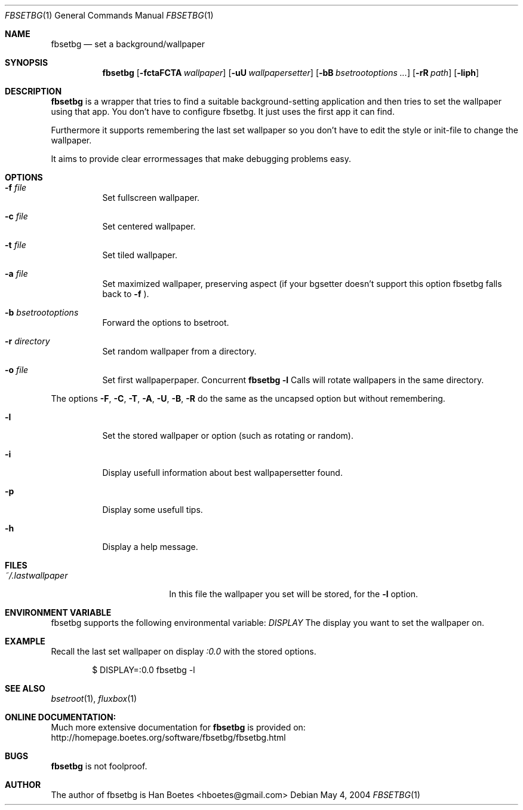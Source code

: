 .\"
.\" Copyright (c) 2004, Han Boetes <hboetes@gmail.com>
.\"
.\" Permission to use, copy, modify, and distribute this documentation for
.\" any purpose with or without fee is hereby granted, provided that the
.\" above copyright notice and this permission notice appear in all copies.
.\"
.\" THE DOCUMENTATION IS PROVIDED "AS IS" AND THE AUTHOR DISCLAIMS ALL
.\" WARRANTIES WITH REGARD TO THIS DOCUMENTATION INCLUDING ALL IMPLIED
.\" WARRANTIES OF MERCHANTABILITY AND FITNESS. IN NO EVENT SHALL THE
.\" AUTHOR BE LIABLE FOR ANY SPECIAL, DIRECT, INDIRECT, OR CONSEQUENTIAL
.\" DAMAGES OR ANY DAMAGES WHATSOEVER RESULTING FROM LOSS OF USE, DATA OR
.\" PROFITS, WHETHER IN AN ACTION OF CONTRACT, NEGLIGENCE OR OTHER
.\" TORTIOUS ACTION, ARISING OUT OF OR IN CONNECTION WITH THE USE OR
.\" PERFORMANCE OF THIS DOCUMENTATION
.\"
.Dd May  4, 2004
.Dt FBSETBG 1
.Os
.Sh NAME
.Nm fbsetbg
.Nd "set a background/wallpaper"
.Sh SYNOPSIS
.Nm fbsetbg
.Bk -words
.Op Fl fctaFCTA Ar wallpaper
.Op Fl uU Ar wallpapersetter
.Op Fl bB Ar bsetrootoptions ...
.Op Fl rR Ar path
.Op Fl liph
.Ek
.Sh DESCRIPTION
.Nm
is a wrapper that tries to find a suitable background-setting
application and then tries to set the wallpaper using that
app. You don't have to configure fbsetbg. It just uses the first
app it can find.
.Pp
Furthermore it supports remembering the last set wallpaper so you
don't have to edit the style or init-file to change the wallpaper.
.Pp
It aims to provide clear errormessages that make debugging
problems easy.
.Sh OPTIONS
.Bl -tag -width Ds
.It Fl f Ar file
Set fullscreen wallpaper.
.It Fl c Ar file
Set centered wallpaper.
.It Fl t Ar file
Set tiled wallpaper.
.It Fl a Ar file
Set maximized wallpaper, preserving aspect (if your bgsetter
doesn't support this option fbsetbg falls back to
.Fl f
).
.It Fl b Ar bsetrootoptions
Forward the options to bsetroot.
.It Fl r Ar directory
Set random wallpaper from a directory.
.It Fl o Ar file
Set first wallpaperpaper. Concurrent
.Nm
.Fl l
Calls will rotate wallpapers in the same directory.
.Pp
.El
The options
.Fl F ,
.Fl C ,
.Fl T ,
.Fl A ,
.Fl U ,
.Fl B ,
.Fl R
do the same as the uncapsed option but without remembering.
.Pp
.Bl -tag -width Ds
.It Fl l
Set the stored wallpaper or option (such as rotating or random).
.It Fl i
Display usefull information about best wallpapersetter found.
.It Fl p
Display some usefull tips.
.It Fl h
Display a help message.
.El
.Sh FILES
.Bl -tag -width "~/.lastwallpaper" -compact
.It Pa ~/.lastwallpaper
In this file the wallpaper you set will be stored, for the
.Fl l
option.
.El
.Sh ENVIRONMENT VARIABLE
.Pp
fbsetbg supports the following environmental variable:
.Ar DISPLAY
The display you want to set the wallpaper on.
.Sh EXAMPLE
.Pp
Recall the last set wallpaper on display
.Ar :0.0
with the stored options.
.Bd -literal -offset indent
$ DISPLAY=:0.0 fbsetbg -l
.Ed
.Sh SEE ALSO
.Xr bsetroot 1 ,
.Xr fluxbox 1
.Sh ONLINE DOCUMENTATION:
Much more extensive documentation for
.Nm
is provided on:
http://homepage.boetes.org/software/fbsetbg/fbsetbg.html
.Sh BUGS
.Nm
is not foolproof.
.Sh AUTHOR
The author of fbsetbg is Han Boetes <hboetes@gmail.com>
